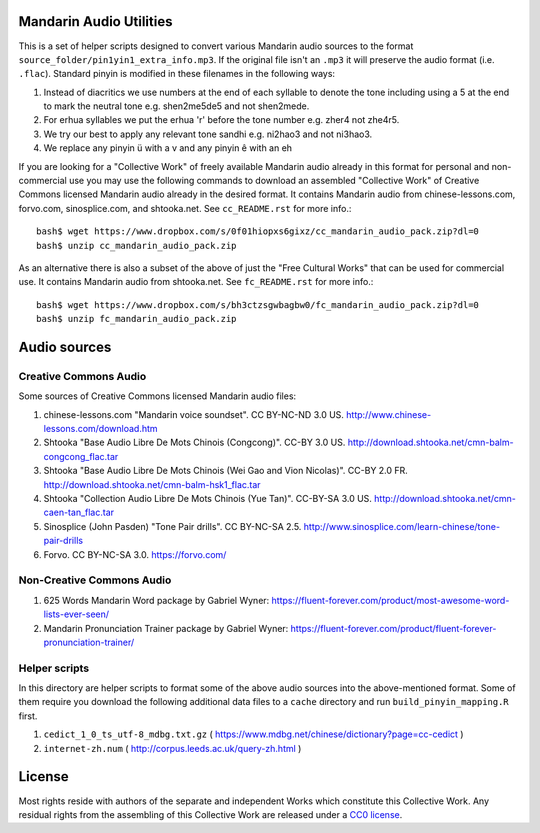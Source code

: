 Mandarin Audio Utilities
------------------------

.. image:: http://www.repostatus.org/badges/latest/inactive.svg
   :alt: Project Status: Inactive – The project has reached a stable, usable state but is no longer being actively developed; support/maintenance will be provided as time allows.
   :target: http://www.repostatus.org/#inactive

This is a set of helper scripts designed to convert various Mandarin audio sources to the format ``source_folder/pin1yin1_extra_info.mp3``.   If the original file isn't an ``.mp3`` it will preserve the audio format (i.e. ``.flac``).  Standard pinyin is modified in these filenames in the following ways:

#) Instead of diacritics we use numbers at the end of each syllable to denote the tone including using a 5 at the end to mark the neutral tone e.g. shen2me5de5 and not shen2mede.
#) For erhua syllables we put the erhua 'r' before the tone number e.g. zher4 not zhe4r5. 
#) We try our best to apply any relevant tone sandhi e.g. ni2hao3 and not ni3hao3.
#) We replace any pinyin ü with a v and any pinyin ê with an eh

If you are looking for a "Collective Work" of freely available Mandarin audio already in this format for personal and non-commercial use you may use the following commands to download an assembled "Collective Work" of Creative Commons licensed Mandarin audio already in the desired format.  It contains Mandarin audio from chinese-lessons.com, forvo.com, sinosplice.com, and shtooka.net.  See ``cc_README.rst`` for more info.::

    bash$ wget https://www.dropbox.com/s/0f01hiopxs6gixz/cc_mandarin_audio_pack.zip?dl=0
    bash$ unzip cc_mandarin_audio_pack.zip

As an alternative there is also a subset of the above of just the "Free Cultural Works" that can be used for commercial use.  It contains Mandarin audio from shtooka.net.  See ``fc_README.rst`` for more info.::

    bash$ wget https://www.dropbox.com/s/bh3ctzsgwbagbw0/fc_mandarin_audio_pack.zip?dl=0
    bash$ unzip fc_mandarin_audio_pack.zip

Audio sources
-------------

Creative Commons Audio
~~~~~~~~~~~~~~~~~~~~~~

Some sources of Creative Commons licensed Mandarin audio files:

#) chinese-lessons.com "Mandarin voice soundset".  CC BY-NC-ND 3.0 US.  http://www.chinese-lessons.com/download.htm
#) Shtooka "Base Audio Libre De Mots Chinois (Congcong)".  CC-BY 3.0 US.  http://download.shtooka.net/cmn-balm-congcong_flac.tar
#) Shtooka "Base Audio Libre De Mots Chinois (Wei Gao and Vion Nicolas)".  CC-BY 2.0 FR.  http://download.shtooka.net/cmn-balm-hsk1_flac.tar
#) Shtooka "Collection Audio Libre De Mots Chinois (Yue Tan)".  CC-BY-SA 3.0 US.  http://download.shtooka.net/cmn-caen-tan_flac.tar
#) Sinosplice (John Pasden) "Tone Pair drills".  CC BY-NC-SA 2.5.  http://www.sinosplice.com/learn-chinese/tone-pair-drills
#) Forvo.  CC BY-NC-SA 3.0.  https://forvo.com/

Non-Creative Commons Audio
~~~~~~~~~~~~~~~~~~~~~~~~~~

#) 625 Words Mandarin Word package by Gabriel Wyner:  https://fluent-forever.com/product/most-awesome-word-lists-ever-seen/
#) Mandarin Pronunciation Trainer package by Gabriel Wyner:  https://fluent-forever.com/product/fluent-forever-pronunciation-trainer/ 

Helper scripts
~~~~~~~~~~~~~~

In this directory are helper scripts to format some of the above audio sources into the above-mentioned format.  Some of them require you download the following additional data files to a ``cache`` directory and run ``build_pinyin_mapping.R`` first.

1) ``cedict_1_0_ts_utf-8_mdbg.txt.gz`` ( https://www.mdbg.net/chinese/dictionary?page=cc-cedict )
2) ``internet-zh.num`` ( http://corpus.leeds.ac.uk/query-zh.html )

License
-------

Most rights reside with authors of the separate and independent Works which constitute this Collective Work.  Any residual rights from the assembling of this Collective Work are released under a `CC0 license <https://creativecommons.org/publicdomain/zero/1.0/legalcode>`_.

